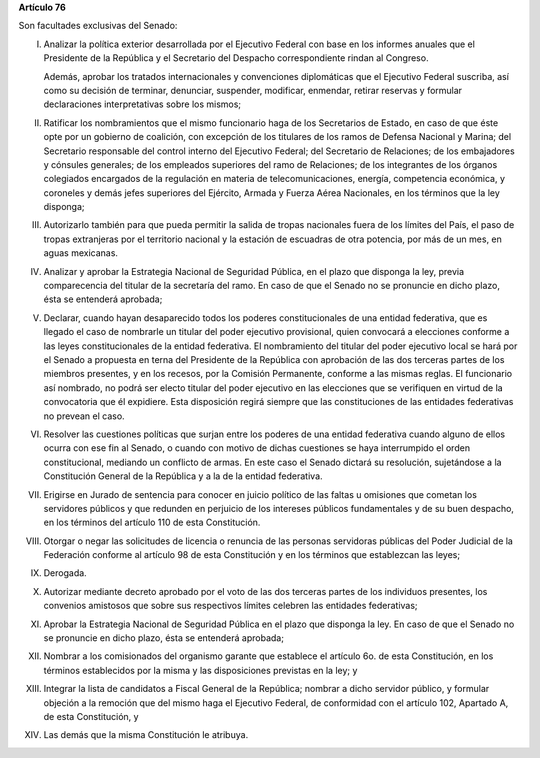 **Artículo 76**

Son facultades exclusivas del Senado:

I. Analizar la política exterior desarrollada por el Ejecutivo Federal
   con base en los informes anuales que el Presidente de la República y
   el Secretario del Despacho correspondiente rindan al Congreso.

   Además, aprobar los tratados internacionales y convenciones
   diplomáticas que el Ejecutivo Federal suscriba, así como su decisión
   de terminar, denunciar, suspender, modificar, enmendar, retirar
   reservas y formular declaraciones interpretativas sobre los mismos;

II. Ratificar los nombramientos que el mismo funcionario haga de los
    Secretarios de Estado, en caso de que éste opte por un gobierno de
    coalición, con excepción de los titulares de los ramos de Defensa
    Nacional y Marina; del Secretario responsable del control interno
    del Ejecutivo Federal; del Secretario de Relaciones; de los
    embajadores y cónsules generales; de los empleados superiores del
    ramo de Relaciones; de los integrantes de los órganos colegiados
    encargados de la regulación en materia de telecomunicaciones,
    energía, competencia económica, y coroneles y demás jefes superiores
    del Ejército, Armada y Fuerza Aérea Nacionales, en los términos que
    la ley disponga;

III. Autorizarlo también para que pueda permitir la salida de tropas
     nacionales fuera de los límites del País, el paso de tropas
     extranjeras por el territorio nacional y la estación de escuadras
     de otra potencia, por más de un mes, en aguas mexicanas.

IV. Analizar y aprobar la Estrategia Nacional de Seguridad Pública, en
    el plazo que disponga la ley, previa comparecencia del titular de la
    secretaría del ramo. En caso de que el Senado no se pronuncie en
    dicho plazo, ésta se entenderá aprobada;

V. Declarar, cuando hayan desaparecido todos los poderes
   constitucionales de una entidad federativa, que es llegado el caso de
   nombrarle un titular del poder ejecutivo provisional, quien convocará
   a elecciones conforme a las leyes constitucionales de la entidad
   federativa. El nombramiento del titular del poder ejecutivo local se
   hará por el Senado a propuesta en terna del Presidente de la
   República con aprobación de las dos terceras partes de los miembros
   presentes, y en los recesos, por la Comisión Permanente, conforme a
   las mismas reglas. El funcionario así nombrado, no podrá ser electo
   titular del poder ejecutivo en las elecciones que se verifiquen en
   virtud de la convocatoria que él expidiere. Esta disposición regirá
   siempre que las constituciones de las entidades federativas no
   prevean el caso.

VI. Resolver las cuestiones políticas que surjan entre los poderes de
    una entidad federativa cuando alguno de ellos ocurra con ese fin al
    Senado, o cuando con motivo de dichas cuestiones se haya
    interrumpido el orden constitucional, mediando un conflicto de
    armas. En este caso el Senado dictará su resolución, sujetándose a
    la Constitución General de la República y a la de la entidad
    federativa.

VII. Erigirse en Jurado de sentencia para conocer en juicio político de
     las faltas u omisiones que cometan los servidores públicos y que
     redunden en perjuicio de los intereses públicos fundamentales y de
     su buen despacho, en los términos del artículo 110 de esta
     Constitución.

VIII. Otorgar o negar las solicitudes de licencia o renuncia de las
      personas servidoras públicas del Poder Judicial de la Federación
      conforme al artículo 98 de esta Constitución y en los términos que
      establezcan las leyes;

IX. Derogada.

X. Autorizar mediante decreto aprobado por el voto de las dos terceras
   partes de los individuos presentes, los convenios amistosos que sobre
   sus respectivos límites celebren las entidades federativas;

XI. Aprobar la Estrategia Nacional de Seguridad Pública en el plazo que
    disponga la ley. En caso de que el Senado no se pronuncie en dicho
    plazo, ésta se entenderá aprobada;

XII. Nombrar a los comisionados del organismo garante que establece el
     artículo 6o. de esta Constitución, en los términos establecidos por
     la misma y las disposiciones previstas en la ley; y

XIII. Integrar la lista de candidatos a Fiscal General de la República;
      nombrar a dicho servidor público, y formular objeción a la
      remoción que del mismo haga el Ejecutivo Federal, de conformidad
      con el artículo 102, Apartado A, de esta Constitución, y

XIV. Las demás que la misma Constitución le atribuya.
